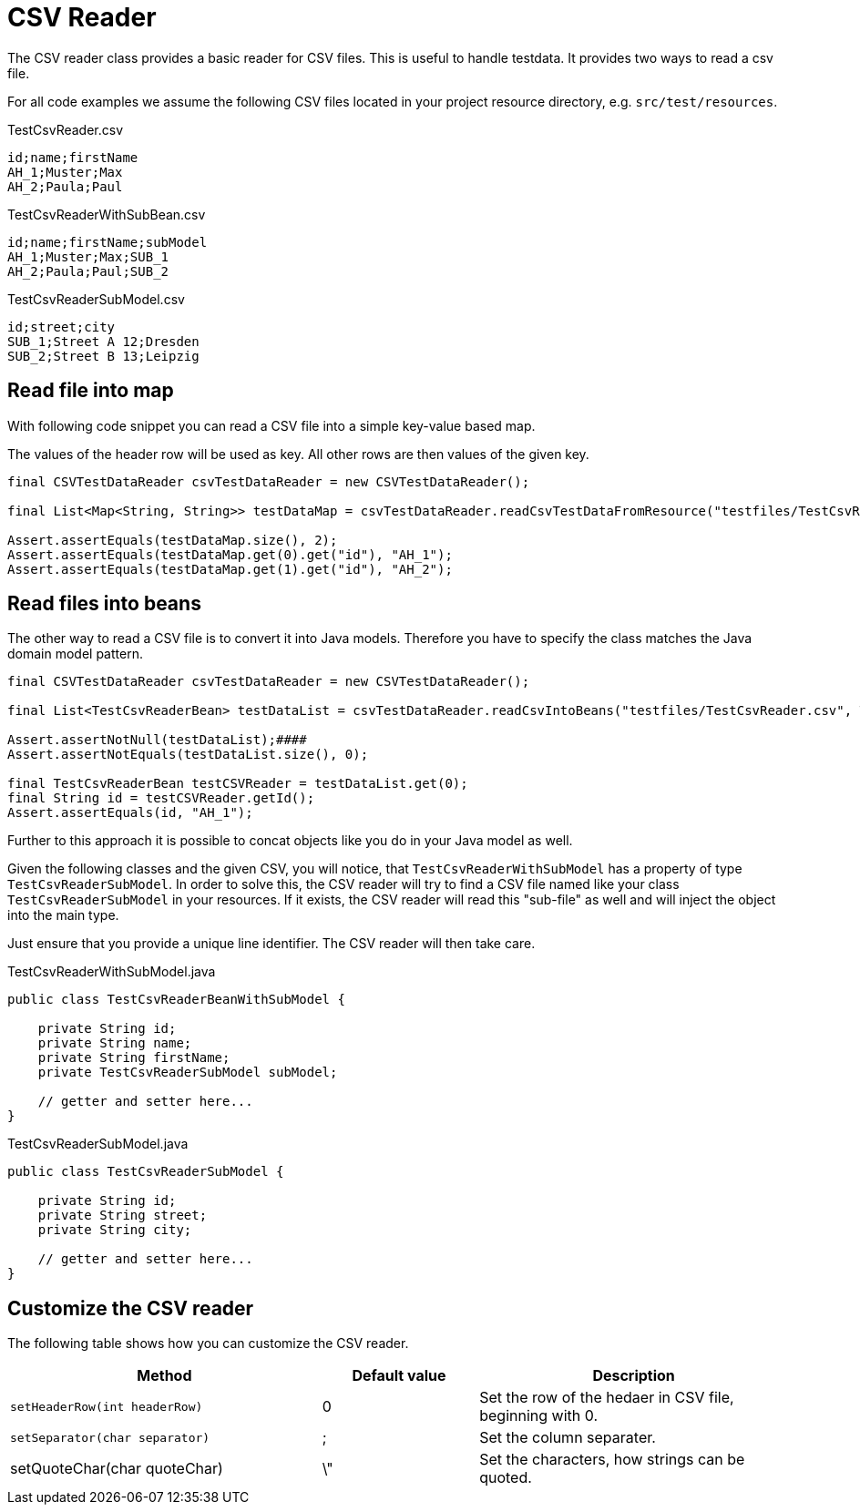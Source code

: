 = CSV Reader

The CSV reader class provides a basic reader for CSV files.
This is useful to handle testdata.
It provides two ways to read a csv file.

For all code examples we assume the following CSV files located in your project resource directory, e.g. `src/test/resources`.

.TestCsvReader.csv
[source,csv]
----
id;name;firstName
AH_1;Muster;Max
AH_2;Paula;Paul
----

.TestCsvReaderWithSubBean.csv
[source,csv]
----
id;name;firstName;subModel
AH_1;Muster;Max;SUB_1
AH_2;Paula;Paul;SUB_2
----

.TestCsvReaderSubModel.csv
[source,csv]
----
id;street;city
SUB_1;Street A 12;Dresden
SUB_2;Street B 13;Leipzig
----

== Read file into map

With following code snippet you can read a CSV file into a simple key-value based map.

The values of the  header row will be used as key. All other rows are then values of the given key.

[source,java]
----
final CSVTestDataReader csvTestDataReader = new CSVTestDataReader();

final List<Map<String, String>> testDataMap = csvTestDataReader.readCsvTestDataFromResource("testfiles/TestCsvReader.csv");

Assert.assertEquals(testDataMap.size(), 2);
Assert.assertEquals(testDataMap.get(0).get("id"), "AH_1");
Assert.assertEquals(testDataMap.get(1).get("id"), "AH_2");
----

== Read files into beans

The other way to read a CSV file is to convert it into Java models.
Therefore you have to specify the class matches the Java domain model pattern.

[source,java]
----
final CSVTestDataReader csvTestDataReader = new CSVTestDataReader();

final List<TestCsvReaderBean> testDataList = csvTestDataReader.readCsvIntoBeans("testfiles/TestCsvReader.csv", TestCsvReaderBean.class);

Assert.assertNotNull(testDataList);####
Assert.assertNotEquals(testDataList.size(), 0);

final TestCsvReaderBean testCSVReader = testDataList.get(0);
final String id = testCSVReader.getId();
Assert.assertEquals(id, "AH_1");
----

Further to this approach it is possible to concat objects like you do in your Java model as well.

Given the following classes and the given CSV, you will notice, that `TestCsvReaderWithSubModel` has a property of type `TestCsvReaderSubModel`.
In order to solve this, the CSV reader will try to find a CSV file named like your class `TestCsvReaderSubModel` in your resources.
If it exists, the CSV reader will read this "sub-file" as well and will inject the object into the main type.

Just ensure that you provide a unique line identifier. The CSV reader will then take care.

.TestCsvReaderWithSubModel.java
[source,java]
----
public class TestCsvReaderBeanWithSubModel {

    private String id;
    private String name;
    private String firstName;
    private TestCsvReaderSubModel subModel;

    // getter and setter here...
}
----

.TestCsvReaderSubModel.java
[source,java]
----
public class TestCsvReaderSubModel {

    private String id;
    private String street;
    private String city;

    // getter and setter here...
}
----

== Customize the CSV reader

The following table shows how you can customize the CSV reader.

[cols="2,1,2",options="header"]
|===
| Method | Default value | Description
| `setHeaderRow(int headerRow)` | 0 | Set the row of the hedaer in CSV file, beginning with 0.
| `setSeparator(char separator)` | ; | Set the column separater.
| setQuoteChar(char quoteChar) | \" | Set the characters, how strings can be quoted.
|===
